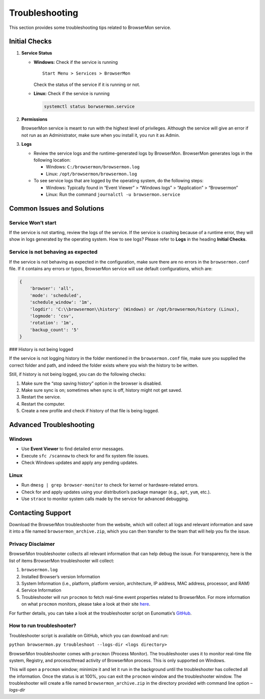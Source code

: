 Troubleshooting
===============

This section provides some troubleshooting tips related to BrowserMon
service.

Initial Checks
--------------

1. **Service Status**

   -  **Windows:** Check if the service is running

      ::

         Start Menu > Services > BrowserMon

      Check the status of the service if it is running or not.

   -  **Linux:** Check if the service is running

      .. code:: bash

         systemctl status borwsermon.service

2. **Permissions**

   BrowserMon service is meant to run with the highest level of
   privileges. Although the service will give an error if not run as an
   Administrator, make sure when you install it, you run it as Admin.

3. **Logs**

   -  Review the service logs and the runtime-generated logs by
      BrowserMon. BrowserMon generates logs in the following location:

      -  Windows: ``C:/browsermon/browsermon.log``
      -  Linux: ``/opt/browsermon/browsermon.log``

   -  To see service logs that are logged by the operating system, do
      the following steps:

      -  Windows: Typically found in “Event Viewer” > “Windows logs” >
         “Application” > “Browsermon”
      -  Linux: Run the command ``journalctl -u browsermon.service``

Common Issues and Solutions
---------------------------

Service Won’t start
~~~~~~~~~~~~~~~~~~~

If the service is not starting, review the logs of the service. If the
service is crashing because of a runtime error, they will show in logs
generated by the operating system. How to see logs? Please refer to
**Logs** in the heading **Initial Checks**.

Service is not behaving as expected
~~~~~~~~~~~~~~~~~~~~~~~~~~~~~~~~~~~

If the service is not behaving as expected in the configuration, make
sure there are no errors in the ``browsermon.conf`` file. If it contains
any errors or typos, BrowserMon service will use default configurations,
which are:

.. code:: json

   {
       'browser': 'all',
       'mode': 'scheduled',
       'schedule_window': '1m',
       'logdir': 'C:\\browsermon\\history' (Windows) or /opt/browsermon/history (Linux),
       'logmode': 'csv',
       'rotation': '1m',
       'backup_count': '5'
   }

### History is not being logged

If the service is not logging history in the folder mentioned in the
``browsermon.conf`` file, make sure you supplied the correct folder and
path, and indeed the folder exists where you wish the history to be
written.

Still, if history is not being logged, you can do the following checks:

1. Make sure the “stop saving history” option in the browser is
   disabled.
2. Make sure sync is on; sometimes when sync is off, history might not
   get saved.
3. Restart the service.
4. Restart the computer.
5. Create a new profile and check if history of that file is being
   logged.

Advanced Troubleshooting
------------------------

Windows
~~~~~~~

-  Use **Event Viewer** to find detailed error messages.
-  Execute ``sfc /scannow`` to check for and fix system file issues.
-  Check Windows updates and apply any pending updates.

Linux
~~~~~

-  Run ``dmesg | grep browser-monitor`` to check for kernel or
   hardware-related errors.
-  Check for and apply updates using your distribution’s package manager
   (e.g., ``apt``, ``yum``, etc.).
-  Use ``strace`` to monitor system calls made by the service for
   advanced debugging.

Contacting Support
------------------

Download the BrowserMon troubleshooter from the website, which will
collect all logs and relevant information and save it into a file named
``browsermon_archive.zip``, which you can then transfer to the team that
will help you fix the issue.

Privacy Disclaimer
~~~~~~~~~~~~~~~~~~

BrowserMon troubleshooter collects all relevant information that can
help debug the issue. For transparency, here is the list of items
BrowserMon troubleshooter will collect:

1. ``browsermon.log``
2. Installed Browser’s version Information
3. System Information (i.e., platform, platform version, architecture,
   IP address, MAC address, processor, and RAM)
4. Service Information
5. Troubleshooter will run ``procmon`` to fetch real-time event
   properties related to BrowserMon. For more information on what
   ``procmon`` monitors, please take a look at their site
   `here <https://learn.microsoft.com/en-us/sysinternals/downloads/procmon>`__.

For further details, you can take a look at the troubleshooter script on
Eunomatix’s `GitHub <https://www.github.com/eunomatix/browsermon>`__.

How to run troubleshooter?
~~~~~~~~~~~~~~~~~~~~~~~~~~

Troubleshooter script is available on GitHub, which you can download and
run:

``python browsermon.py troubleshoot --logs-dir <logs directory>``

BrowserMon troubleshooter comes with ``procmon`` (Process Monitor). The
troubleshooter uses it to monitor real-time file system, Registry, and
process/thread activity of BrowserMon process. This is only supported on
Windows.

This will open a ``procmon`` window; minimize it and let it run in the
background until the troubleshooter has collected all the information.
Once the status is at 100%, you can exit the ``procmon`` window and the
troubleshooter window. The troubleshooter will create a file named
``browsermon_archive.zip`` in the directory provided with command line
option *–logs-dir*
